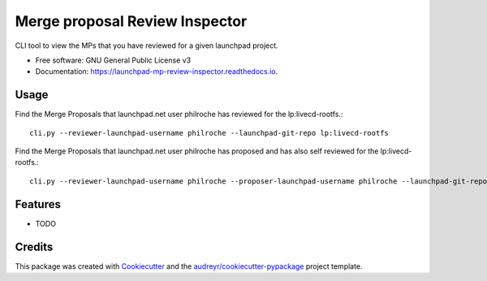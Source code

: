 ===============================
Merge proposal Review Inspector
===============================


.. image:: https://img.shields.io/pypi/v/launchpad_mp_review_inspector.svg
        :target: https://pypi.python.org/pypi/launchpad_mp_review_inspector

.. image:: https://img.shields.io/travis/philroche/launchpad_mp_review_inspector.svg
        :target: https://travis-ci.com/philroche/launchpad_mp_review_inspector

.. image:: https://readthedocs.org/projects/launchpad-mp-review-inspector/badge/?version=latest
        :target: https://launchpad-mp-review-inspector.readthedocs.io/en/latest/?version=latest
        :alt: Documentation Status




CLI tool to view the MPs that you have reviewed for a given launchpad project.


* Free software: GNU General Public License v3
* Documentation: https://launchpad-mp-review-inspector.readthedocs.io.

Usage
-----

Find the Merge Proposals that launchpad.net user philroche has reviewed for the lp:livecd-rootfs.::

    cli.py --reviewer-launchpad-username philroche --launchpad-git-repo lp:livecd-rootfs

Find the Merge Proposals that launchpad.net user philroche has proposed and has also self reviewed for the lp:livecd-rootfs.::

    cli.py --reviewer-launchpad-username philroche --proposer-launchpad-username philroche --launchpad-git-repo lp:livecd-rootfs

Features
--------

* TODO

Credits
-------

This package was created with Cookiecutter_ and the `audreyr/cookiecutter-pypackage`_ project template.

.. _Cookiecutter: https://github.com/audreyr/cookiecutter
.. _`audreyr/cookiecutter-pypackage`: https://github.com/audreyr/cookiecutter-pypackage
